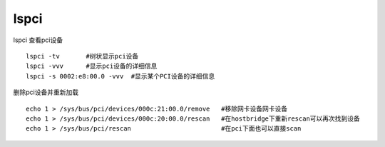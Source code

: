 lspci
=====

lspci 查看pci设备

::

   lspci -tv       #树状显示pci设备
   lspci -vvv      #显示pci设备的详细信息
   lspci -s 0002:e8:00.0 -vvv  #显示某个PCI设备的详细信息

删除pci设备并重新加载

::

   echo 1 > /sys/bus/pci/devices/000c:21:00.0/remove   #移除网卡设备网卡设备
   echo 1 > /sys/bus/pci/devices/000c:20:00.0/rescan   #在hostbridge下重新rescan可以再次找到设备
   echo 1 > /sys/bus/pci/rescan                        #在pci下面也可以直接scan

